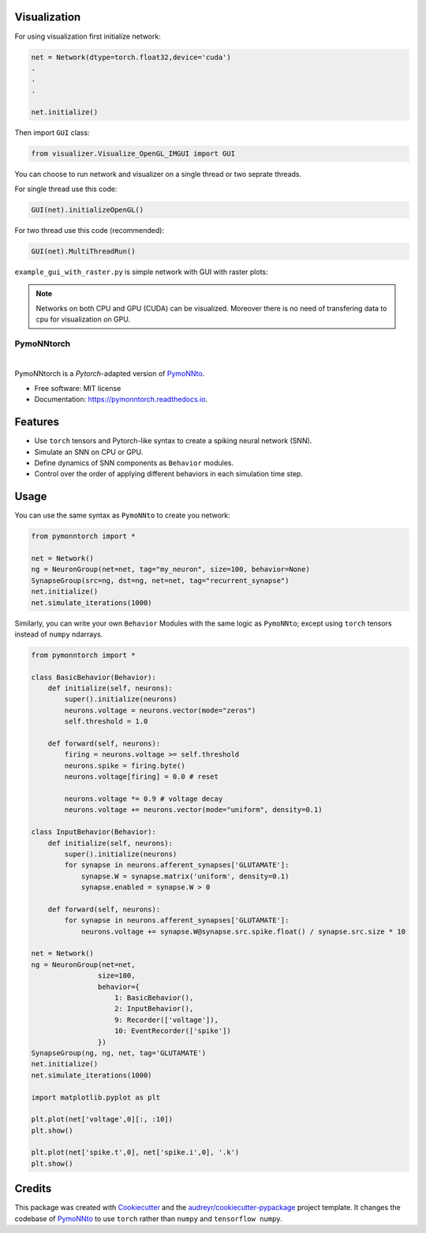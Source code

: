 Visualization 
--------------
For using visualization first initialize network:

.. code-block:: python

    net = Network(dtype=torch.float32,device='cuda')
    .
    .
    .

    net.initialize()


Then import ``GUI`` class:

.. code-block:: python

    from visualizer.Visualize_OpenGL_IMGUI import GUI


You can choose to run network and visualizer on a single thread or two seprate threads.

For single thread use this code:

.. code-block:: python

    GUI(net).initializeOpenGL()

For two thread use this code (recommended):

.. code-block:: python

    GUI(net).MultiThreadRun()

``example_gui_with_raster.py`` is simple network with GUI with raster plots:

.. image:: https://ali-asgari.github.io/assets/images/Neuroscience.png

.. note:: Networks on both CPU and GPU (CUDA) can be visualized. Moreover there is no need of transfering data to cpu for visualization on GPU.


===========
PymoNNtorch
===========

.. image:: https://raw.githubusercontent.com/cnrl/PymoNNtorch/main/docs/_images/pymoNNtorch-logo-t-256.png
    :width: 256
    :alt: pymonntorch logo

|


.. image:: https://img.shields.io/pypi/v/pymonntorch.svg
        :target: https://pypi.python.org/pypi/pymonntorch

.. .. image:: https://img.shields.io/travis/cnrl/pymonntorch.svg
..         :target: https://travis-ci.com/cnrl/pymonntorch

.. image:: https://readthedocs.org/projects/pymonntorch/badge/?version=latest
        :target: https://pymonntorch.readthedocs.io/en/latest/?version=latest
        :alt: Documentation Status




PymoNNtorch is a *Pytorch*-adapted version of `PymoNNto <https://github.com/trieschlab/PymoNNto>`_.


* Free software: MIT license
* Documentation: https://pymonntorch.readthedocs.io.


Features
--------

* Use ``torch`` tensors and Pytorch-like syntax to create a spiking neural network (SNN).
* Simulate an SNN on CPU or GPU.
* Define dynamics of SNN components as ``Behavior`` modules.
* Control over the order of applying different behaviors in each simulation time step.

Usage
-----

You can use the same syntax as ``PymoNNto`` to create you network:

.. code-block:: python

    from pymonntorch import *

    net = Network()
    ng = NeuronGroup(net=net, tag="my_neuron", size=100, behavior=None)
    SynapseGroup(src=ng, dst=ng, net=net, tag="recurrent_synapse")
    net.initialize()
    net.simulate_iterations(1000)


Similarly, you can write your own ``Behavior`` Modules with the same logic as ``PymoNNto``; except using ``torch`` tensors instead of ``numpy`` ndarrays.

.. code-block:: python

    from pymonntorch import *

    class BasicBehavior(Behavior):
        def initialize(self, neurons):
            super().initialize(neurons)
            neurons.voltage = neurons.vector(mode="zeros")
            self.threshold = 1.0

        def forward(self, neurons):
            firing = neurons.voltage >= self.threshold
            neurons.spike = firing.byte()
            neurons.voltage[firing] = 0.0 # reset
            
            neurons.voltage *= 0.9 # voltage decay
            neurons.voltage += neurons.vector(mode="uniform", density=0.1)

    class InputBehavior(Behavior):
        def initialize(self, neurons):
            super().initialize(neurons)
            for synapse in neurons.afferent_synapses['GLUTAMATE']:
                synapse.W = synapse.matrix('uniform', density=0.1)
                synapse.enabled = synapse.W > 0

        def forward(self, neurons):
            for synapse in neurons.afferent_synapses['GLUTAMATE']:
                neurons.voltage += synapse.W@synapse.src.spike.float() / synapse.src.size * 10

    net = Network()
    ng = NeuronGroup(net=net,
                    size=100, 
                    behavior={
                        1: BasicBehavior(),
                        2: InputBehavior(),
                        9: Recorder(['voltage']),
                        10: EventRecorder(['spike'])
                    })
    SynapseGroup(ng, ng, net, tag='GLUTAMATE')
    net.initialize()
    net.simulate_iterations(1000)

    import matplotlib.pyplot as plt

    plt.plot(net['voltage',0][:, :10])
    plt.show()

    plt.plot(net['spike.t',0], net['spike.i',0], '.k')
    plt.show()


Credits
-------

This package was created with Cookiecutter_ and the `audreyr/cookiecutter-pypackage`_ project template.
It changes the codebase of `PymoNNto <https://github.com/trieschlab/PymoNNto>`_ to use ``torch`` rather than ``numpy`` and ``tensorflow numpy``.

.. _Cookiecutter: https://github.com/audreyr/cookiecutter
.. _`audreyr/cookiecutter-pypackage`: https://github.com/audreyr/cookiecutter-pypackage

